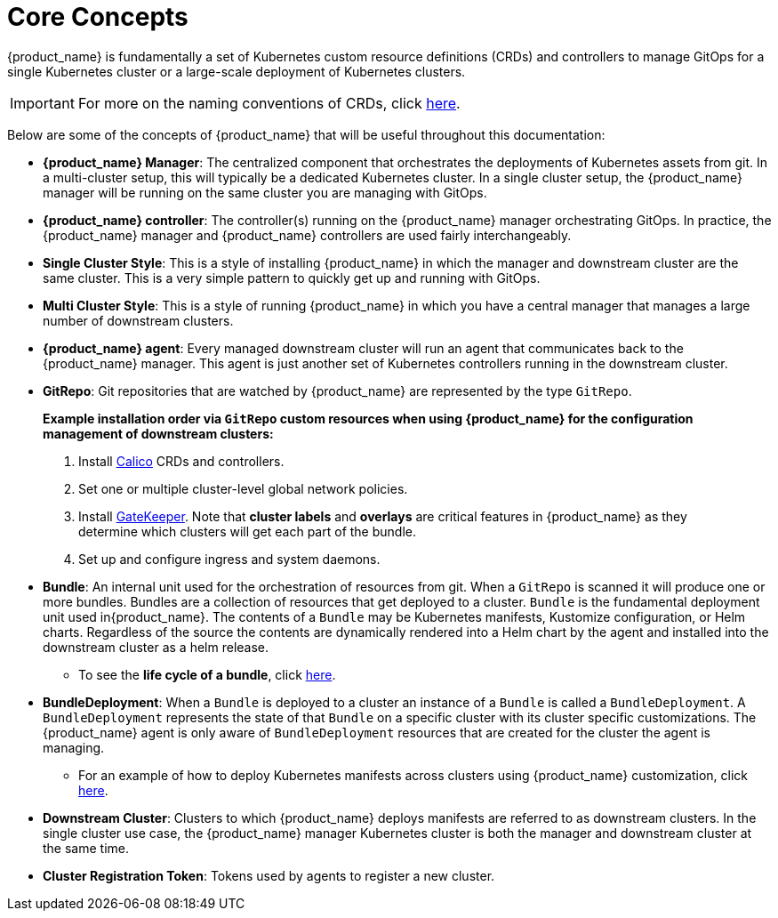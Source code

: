 = Core Concepts

{product_name} is fundamentally a set of Kubernetes custom resource definitions (CRDs) and controllers
to manage GitOps for a single Kubernetes cluster or a large-scale deployment of Kubernetes clusters.

[IMPORTANT]
====

For more on the naming conventions of CRDs, click xref:./troubleshooting#_naming_conventions_for_crds[here].
====


Below are some of the concepts of {product_name} that will be useful throughout this documentation:

* *{product_name} Manager*: The centralized component that orchestrates the deployments of Kubernetes assets
  from git. In a multi-cluster setup, this will typically be a dedicated Kubernetes cluster. In a
  single cluster setup, the {product_name} manager will be running on the same cluster you are managing with GitOps.
* *{product_name} controller*: The controller(s) running on the {product_name} manager orchestrating GitOps. In practice,
  the {product_name} manager and {product_name} controllers are used fairly interchangeably.
* *Single Cluster Style*: This is a style of installing {product_name} in which the manager and downstream cluster are the
  same cluster.  This is a very simple pattern to quickly get up and running with GitOps.
* *Multi Cluster Style*: This is a style of running {product_name} in which you have a central manager that manages a large
  number of downstream clusters.
* *{product_name} agent*: Every managed downstream cluster will run an agent that communicates back to the {product_name} manager.
  This agent is just another set of Kubernetes controllers running in the downstream cluster.
* *GitRepo*: Git repositories that are watched by {product_name} are represented by the type `GitRepo`.

____
*Example installation order via `GitRepo` custom resources when using {product_name} for the configuration management of downstream clusters:*

. Install https://github.com/projectcalico/calico[Calico] CRDs and controllers.
. Set one or multiple cluster-level global network policies.
. Install https://github.com/open-policy-agent/gatekeeper[GateKeeper]. Note that *cluster labels* and *overlays* are critical features in {product_name} as they determine which clusters will get each part of the bundle.
. Set up and configure ingress and system daemons.
____

* *Bundle*: An internal unit used for the orchestration of resources from git.
  When a `GitRepo` is scanned it will produce one or more bundles. Bundles are a collection of
  resources that get deployed to a cluster. `Bundle` is the fundamental deployment unit used in{product_name}. The
  contents of a `Bundle` may be Kubernetes manifests, Kustomize configuration, or Helm charts.
  Regardless of the source the contents are dynamically rendered into a Helm chart by the agent
  and installed into the downstream cluster as a helm release.
 ** To see the *life cycle of a bundle*, click xref:./ref-bundle-stages.adoc[here].
* *BundleDeployment*: When a `Bundle` is deployed to a cluster an instance of a `Bundle` is called a `BundleDeployment`.
  A `BundleDeployment` represents the state of that `Bundle` on a specific cluster with its cluster specific
  customizations. The {product_name} agent is only aware of `BundleDeployment` resources that are created for
  the cluster the agent is managing.
 ** For an example of how to deploy Kubernetes manifests across clusters using {product_name} customization, click xref:./gitrepo-targets#_customization_per_cluster[here].
* *Downstream Cluster*: Clusters to which {product_name} deploys manifests are referred to as downstream clusters. In the single cluster use case, the {product_name} manager Kubernetes cluster is both the manager and downstream cluster at the same time.
* *Cluster Registration Token*: Tokens used by agents to register a new cluster.
